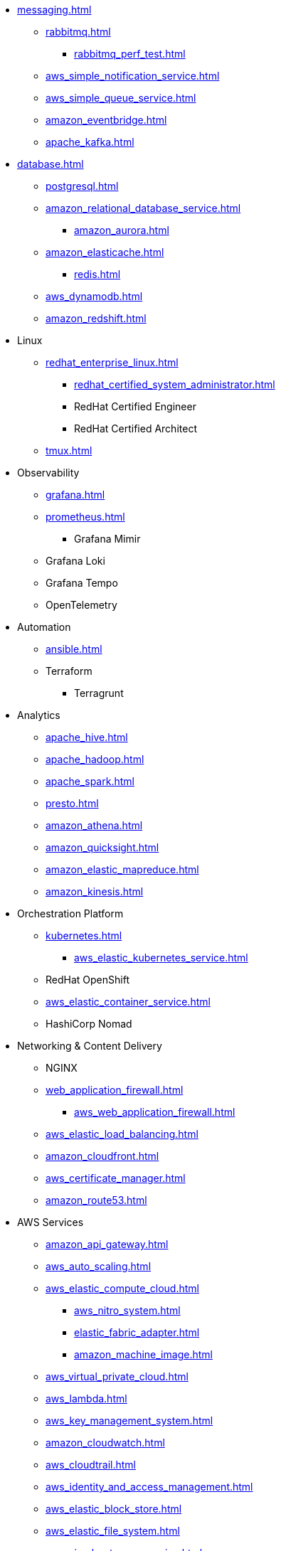 * xref:messaging.adoc[]
** xref:rabbitmq.adoc[]
*** xref:rabbitmq_perf_test.adoc[]
** xref:aws_simple_notification_service.adoc[]
** xref:aws_simple_queue_service.adoc[]
** xref:amazon_eventbridge.adoc[]
** xref:apache_kafka.adoc[]

* xref:database.adoc[]
** xref:postgresql.adoc[]
** xref:amazon_relational_database_service.adoc[]
*** xref:amazon_aurora.adoc[]
** xref:amazon_elasticache.adoc[]
*** xref:redis.adoc[]
** xref:aws_dynamodb.adoc[]
** xref:amazon_redshift.adoc[]

* Linux
** xref:redhat_enterprise_linux.adoc[]
*** xref:redhat_certified_system_administrator.adoc[]
*** RedHat Certified Engineer
*** RedHat Certified Architect
** xref:tmux.adoc[]

* Observability
** xref:grafana.adoc[]
** xref:prometheus.adoc[]
*** Grafana Mimir
** Grafana Loki
** Grafana Tempo
** OpenTelemetry

* Automation
** xref:ansible.adoc[]
** Terraform
*** Terragrunt

* Analytics
** xref:apache_hive.adoc[]
** xref:apache_hadoop.adoc[]
** xref:apache_spark.adoc[]
** xref:presto.adoc[]
** xref:amazon_athena.adoc[]
** xref:amazon_quicksight.adoc[]
** xref:amazon_elastic_mapreduce.adoc[]
** xref:amazon_kinesis.adoc[]

* Orchestration Platform
** xref:kubernetes.adoc[]
*** xref:aws_elastic_kubernetes_service.adoc[]
** RedHat OpenShift
** xref:aws_elastic_container_service.adoc[]
** HashiCorp Nomad

* Networking & Content Delivery
** NGINX
** xref:web_application_firewall.adoc[]
*** xref:aws_web_application_firewall.adoc[]
** xref:aws_elastic_load_balancing.adoc[]
** xref:amazon_cloudfront.adoc[]
** xref:aws_certificate_manager.adoc[]
** xref:amazon_route53.adoc[]

* AWS Services
** xref:amazon_api_gateway.adoc[]
** xref:aws_auto_scaling.adoc[]
** xref:aws_elastic_compute_cloud.adoc[]
*** xref:aws_nitro_system.adoc[]
*** xref:elastic_fabric_adapter.adoc[]
*** xref:amazon_machine_image.adoc[]
** xref:aws_virtual_private_cloud.adoc[]
** xref:aws_lambda.adoc[]
** xref:aws_key_management_system.adoc[]
** xref:amazon_cloudwatch.adoc[]
** xref:aws_cloudtrail.adoc[]
** xref:aws_identity_and_access_management.adoc[]
** xref:aws_elastic_block_store.adoc[]
** xref:aws_elastic_file_system.adoc[]
** xref:aws_simple_storage_service.adoc[]
** xref:aws_config.adoc[]
